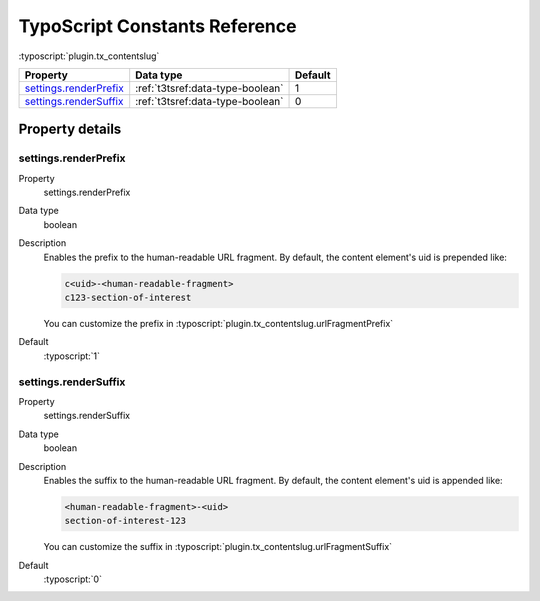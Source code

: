 ﻿.. include:: ../../Includes.txt


.. _configuration-constants:

TypoScript Constants Reference
==============================

:typoscript:`plugin.tx_contentslug`

.. container:: ts-properties

	=========================== ===================================== ========
	Property                    Data type                             Default
	=========================== ===================================== ========
	settings.renderPrefix_      :ref:`t3tsref:data-type-boolean`      1
	settings.renderSuffix_      :ref:`t3tsref:data-type-boolean`      0
	=========================== ===================================== ========

Property details
^^^^^^^^^^^^^^^^

.. _settings.renderPrefix:

settings.renderPrefix
"""""""""""""""""""""
.. container:: table-row

   Property
      settings.renderPrefix
   Data type
      boolean
   Description
      Enables the prefix to the human-readable URL fragment.
      By default, the content element's uid is prepended like:

      .. code-block:: html

         c<uid>-<human-readable-fragment>
         c123-section-of-interest

      You can customize the prefix in :typoscript:`plugin.tx_contentslug.urlFragmentPrefix`
   Default
      :typoscript:`1`

.. _settings.renderSuffix:

settings.renderSuffix
"""""""""""""""""""""
.. container:: table-row

   Property
      settings.renderSuffix
   Data type
      boolean
   Description
      Enables the suffix to the human-readable URL fragment.
      By default, the content element's uid is appended like:

      .. code-block:: html

         <human-readable-fragment>-<uid>
         section-of-interest-123

      You can customize the suffix in :typoscript:`plugin.tx_contentslug.urlFragmentSuffix`
   Default
      :typoscript:`0`
